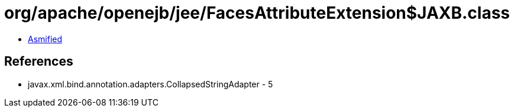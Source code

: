 = org/apache/openejb/jee/FacesAttributeExtension$JAXB.class

 - link:FacesAttributeExtension$JAXB-asmified.java[Asmified]

== References

 - javax.xml.bind.annotation.adapters.CollapsedStringAdapter - 5
